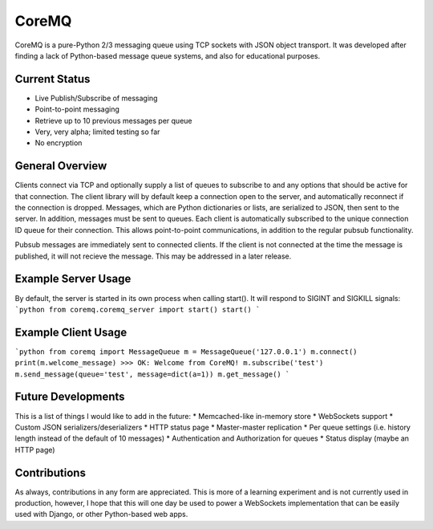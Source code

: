CoreMQ
======

CoreMQ is a pure-Python 2/3 messaging queue using TCP sockets with JSON object transport. It was developed after finding a lack of Python-based message queue systems, and also for educational purposes.


Current Status
--------------
* Live Publish/Subscribe of messaging
* Point-to-point messaging
* Retrieve up to 10 previous messages per queue
* Very, very alpha; limited testing so far
* No encryption


General Overview
----------------
Clients connect via TCP and optionally supply a list of queues to subscribe to and any options that should be active for that connection. The client library will by default keep a connection open to the server, and automatically reconnect if the connection is dropped. Messages, which are Python dictionaries or lists, are serialized to JSON, then sent to the server. In addition, messages must be sent to queues. Each client is automatically subscribed to the unique connection ID queue for their connection. This allows point-to-point communications, in addition to the regular pubsub functionality.

Pubsub messages are immediately sent to connected clients. If the client is not connected at the time the message is published, it will not recieve the message. This may be addressed in a later release.


Example Server Usage
--------------------
By default, the server is started in its own process when calling start(). It will respond to SIGINT and SIGKILL signals:
```python
from coremq.coremq_server import start()
start()
```


Example Client Usage
--------------------
```python
from coremq import MessageQueue
m = MessageQueue('127.0.0.1')
m.connect()
print(m.welcome_message)
>>> OK: Welcome from CoreMQ!
m.subscribe('test')
m.send_message(queue='test', message=dict(a=1))
m.get_message()
```


Future Developments
-------------------
This is a list of things I would like to add in the future:
* Memcached-like in-memory store
* WebSockets support
* Custom JSON serializers/deserializers
* HTTP status page
* Master-master replication
* Per queue settings (i.e. history length instead of the default of 10 messages)
* Authentication and Authorization for queues
* Status display (maybe an HTTP page)


Contributions
-------------
As always, contributions in any form are appreciated. This is more of a learning experiment and is not currently used in production, however, I hope that this will one day be used to power a WebSockets implementation that can be easily used with Django, or other Python-based web apps.
